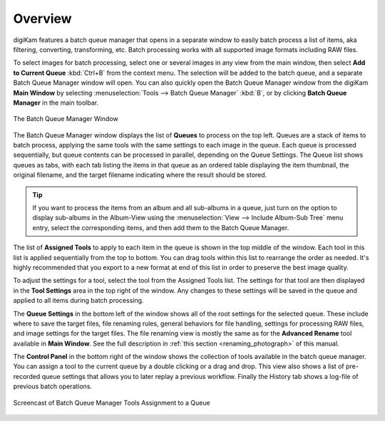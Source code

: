 .. meta::
   :description: Overview to digiKam Batch Queue Manager
   :keywords: digiKam, documentation, user manual, photo management, open source, free, learn, easy, batch, queue

.. metadata-placeholder

   :authors: - digiKam Team

   :license: see Credits and License page for details (https://docs.digikam.org/en/credits_license.html)

.. _batchqueue_overview:

Overview
========

.. contents::

digiKam features a batch queue manager that opens in a separate window to easily batch process a list of items, aka filtering, converting, transforming, etc. Batch processing works with all supported image formats including RAW files.

To select images for batch processing, select one or several images in any view from the main window, then select **Add to Current Queue** :kbd:`Ctrl+B` from the context menu. The selection will be added to the batch queue, and a separate Batch Queue Manager window will open. You can also quickly open the Batch Queue Manager window from the digiKam **Main Window** by selecting :menuselection:`Tools --> Batch Queue Manager` :kbd:`B`, or by clicking **Batch Queue Manager** in the main toolbar.

.. figure:: images/bqm_main_view.webp
    :alt:
    :align: center

    The Batch Queue Manager Window

The Batch Queue Manager window displays the list of **Queues** to process on the top left. Queues are a stack of items to batch process, applying the same tools with the same settings to each image in the queue. Each queue is processed sequentially, but queue contents can be processed in parallel, depending on the Queue Settings. The Queue list shows queues as tabs, with each tab listing the items in that queue as an ordered table displaying the item thumbnail, the original filename, and the target filename indicating where the result should be stored.

.. tip::

    If you want to process the items from an album and all sub-albums in a queue, just turn on the option to display sub-albums in the Album-View using the :menuselection:`View --> Include Album-Sub Tree` menu entry, select the corresponding items, and then add them to the Batch Queue Manager.

The list of **Assigned Tools** to apply to each item in the queue is shown in the top middle of the window. Each tool in this list is applied sequentially from the top to bottom. You can drag tools within this list to rearrange the order as needed. It's highly recommended that you export to a new format at end of this list in order to preserve the best image quality.

To adjust the settings for a tool, select the tool from the Assigned Tools list. The settings for that tool are then displayed in the **Tool Settings** area in the top right of the window. Any changes to these settings will be saved in the queue and applied to all items during batch processing.

The **Queue Settings** in the bottom left of the window shows all of the root settings for the selected queue. These include where to save the target files, file renaming rules, general behaviors for file handling, settings for processing RAW files, and image settings for the target files. The file renaming view is mostly the same as for the **Advanced Rename** tool available in **Main Window**. See the full description in :ref:`this section <renaming_photograph>` of this manual.

The **Control Panel** in the bottom right of the window shows the collection of tools available in the batch queue manager. You can assign a tool to the current queue by a double clicking or a drag and drop. This view also shows a list of pre-recorded queue settings that allows you to later replay a previous workflow. Finally the History tab shows a log-file of previous batch operations.

.. figure:: videos/bqm_tools_assignment.webp
    :width: 500px
    :alt:
    :align: center

    Screencast of Batch Queue Manager Tools Assignment to a Queue

